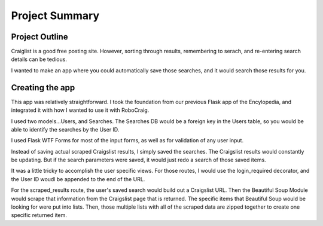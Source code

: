 Project Summary
===============

Project Outline
---------------

Craiglist is a good free posting site.  However, sorting through results, remembering to serach, and re-entering search details can be tedious.

I wanted to make an app where you could automatically save those searches, and it would search those results for you.



Creating the app
----------------
This app was relatively straightforward.  I took the foundation from our previous Flask app of the Encylopedia, and integrated it with how I wanted to use it with RoboCraig.

I used two models...Users, and Searches.  The Searches DB would be a foreign key in the Users table, so you would be able to identify the searches by the User ID.

I used Flask WTF Forms for most of the input forms, as well as for validation of any user input.

Instead of saving actual scraped Craigslist results, I simply saved the searches.  The Craigslist results would constantly be updating.  But if the search parameters were saved, it would just redo a search of those saved items.

It was a little tricky to accomplish the user specific views.  For those routes, I would use the login_required decorator, and the User ID woudl be appended to the end of the URL.

For the scraped_results route, the user's saved search would build out a Craigslist URL.  Then the Beautiful Soup Module would scrape that information from the Craigslist page that is returned.  The specific items that Beautiful Soup would be looking for were put into lists.  Then, those multiple lists with all of the scraped data are zipped together to create one specific returned item.
